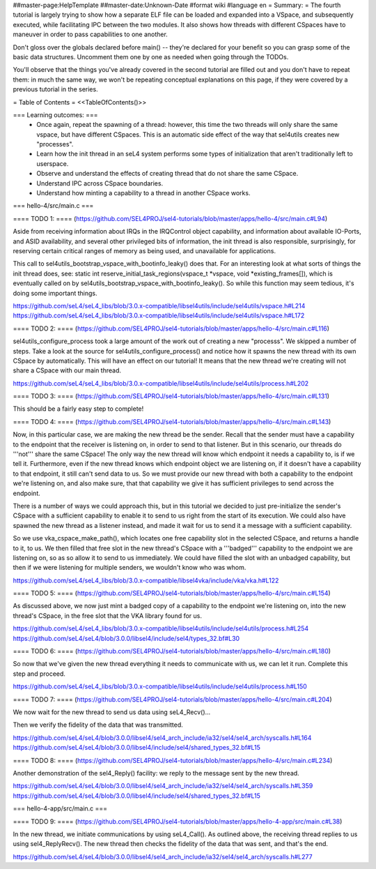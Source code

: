 ##master-page:HelpTemplate
##master-date:Unknown-Date
#format wiki
#language en
= Summary: =
The fourth tutorial is largely trying to show how a separate ELF file can be loaded and expanded into a VSpace, and subsequently executed, while facilitating IPC between the two modules. It also shows how threads with different CSpaces have to maneuver in order to pass capabilities to one another.

Don't gloss over the globals declared before main() -- they're declared for your benefit so you can grasp some of the basic data structures. Uncomment them one by one as needed when going through the TODOs.

You'll observe that the things you've already covered in the second tutorial are filled out and you don't have to repeat them: in much the same way, we won't be repeating conceptual explanations on this page, if they were covered by a previous tutorial in the series.

= Table of Contents =
<<TableOfContents()>>

=== Learning outcomes: ===
 * Once again, repeat the spawning of a thread: however, this time the two threads will only share the same vspace, but have different CSpaces. This is an automatic side effect of the way that sel4utils creates new "processes".
 * Learn how the init thread in an seL4 system performs some types of initialization that aren't traditionally left to userspace.
 * Observe and understand the effects of creating thread that do not share the same CSpace.
 * Understand IPC across CSpace boundaries.
 * Understand how minting a capability to a thread in another CSpace works.

=== hello-4/src/main.c ===

==== TODO 1: ====
(https://github.com/SEL4PROJ/sel4-tutorials/blob/master/apps/hello-4/src/main.c#L94)

Aside from receiving information about IRQs in the IRQControl object capability, and information about available IO-Ports, and ASID availability, and several other privileged bits of information, the init thread is also responsible, surprisingly, for reserving certain critical ranges of memory as being used, and unavailable for applications.

This call to sel4utils_bootstrap_vspace_with_bootinfo_leaky() does that. For an interesting look at what sorts of things the init thread does, see: static int reserve_initial_task_regions(vspace_t *vspace, void *existing_frames[]), which is eventually called on by sel4utils_bootstrap_vspace_with_bootinfo_leaky(). So while this function may seem tedious, it's doing some important things.

https://github.com/seL4/seL4_libs/blob/3.0.x-compatible/libsel4utils/include/sel4utils/vspace.h#L214
https://github.com/seL4/seL4_libs/blob/3.0.x-compatible/libsel4utils/include/sel4utils/vspace.h#L172

==== TODO 2: ====
(https://github.com/SEL4PROJ/sel4-tutorials/blob/master/apps/hello-4/src/main.c#L116)

sel4utils_configure_process took a large amount of the work out of creating a new "processs". We skipped a number of steps. Take a look at the source for sel4utils_configure_process() and notice how it spawns the new thread with its own CSpace by automatically. This will have an effect on our tutorial! It means that the new thread we're creating will not share a CSpace with our main thread.

https://github.com/seL4/seL4_libs/blob/3.0.x-compatible/libsel4utils/include/sel4utils/process.h#L202

==== TODO 3: ====
(https://github.com/SEL4PROJ/sel4-tutorials/blob/master/apps/hello-4/src/main.c#L131)

This should be a fairly easy step to complete!

==== TODO 4: ====
(https://github.com/SEL4PROJ/sel4-tutorials/blob/master/apps/hello-4/src/main.c#L143)

Now, in this particular case, we are making the new thread be the sender. Recall that the sender must have a capability to the endpoint that the receiver is listening on, in order to send to that listener. But in this scenario, our threads do '''not''' share the same CSpace! The only way the new thread will know which endpoint it needs a capability to, is if we tell it. Furthermore, even if the new thread knows which endpoint object we are listening on, if it doesn't have a capability to that endpoint, it still can't send data to us. So we must provide our new thread with both a capability to the endpoint we're listening on, and also make sure, that that capability we give it has sufficient privileges to send across the endpoint.

There is a number of ways we could approach this, but in this tutorial we decided to just pre-initialize the sender's CSpace with a sufficient capability to enable it to send to us right from the start of its execution. We could also have spawned the new thread as a listener instead, and made it wait for us to send it a message with a sufficient capability.

So we use vka_cspace_make_path(), which locates one free capability slot in the selected CSpace, and returns a handle to it, to us. We then filled that free slot in the new thread's CSpace with a '''badged''' capability to the endpoint we are listening on, so as so allow it to send to us immediately. We could have filled the slot with an unbadged capability, but then if we were listening for multiple senders, we wouldn't know who was whom.

https://github.com/seL4/seL4_libs/blob/3.0.x-compatible/libsel4vka/include/vka/vka.h#L122

==== TODO 5: ====
(https://github.com/SEL4PROJ/sel4-tutorials/blob/master/apps/hello-4/src/main.c#L154)

As discussed above, we now just mint a badged copy of a capability to the endpoint we're listening on, into the new thread's CSpace, in the free slot that the VKA library found for us.

https://github.com/seL4/seL4_libs/blob/3.0.x-compatible/libsel4utils/include/sel4utils/process.h#L254
https://github.com/seL4/seL4/blob/3.0.0/libsel4/include/sel4/types_32.bf#L30

==== TODO 6: ====
(https://github.com/SEL4PROJ/sel4-tutorials/blob/master/apps/hello-4/src/main.c#L180)

So now that we've given the new thread everything it needs to communicate with us, we can let it run. Complete this step and proceed.

https://github.com/seL4/seL4_libs/blob/3.0.x-compatible/libsel4utils/include/sel4utils/process.h#L150
 
==== TODO 7: ====
(https://github.com/SEL4PROJ/sel4-tutorials/blob/master/apps/hello-4/src/main.c#L204)

We now wait for the new thread to send us data using seL4_Recv()...

Then we verify the fidelity of the data that was transmitted.

https://github.com/seL4/seL4/blob/3.0.0/libsel4/sel4_arch_include/ia32/sel4/sel4_arch/syscalls.h#L164
https://github.com/seL4/seL4/blob/3.0.0/libsel4/include/sel4/shared_types_32.bf#L15

==== TODO 8: ====
(https://github.com/SEL4PROJ/sel4-tutorials/blob/master/apps/hello-4/src/main.c#L234)

Another demonstration of the sel4_Reply() facility: we reply to the message sent by the new thread.

https://github.com/seL4/seL4/blob/3.0.0/libsel4/sel4_arch_include/ia32/sel4/sel4_arch/syscalls.h#L359
https://github.com/seL4/seL4/blob/3.0.0/libsel4/include/sel4/shared_types_32.bf#L15

=== hello-4-app/src/main.c ===

==== TODO 9: ====
(https://github.com/SEL4PROJ/sel4-tutorials/blob/master/apps/hello-4-app/src/main.c#L38)

In the new thread, we initiate communications by using seL4_Call(). As outlined above, the receiving thread replies to us using sel4_ReplyRecv(). The new thread then checks the fidelity of the data that was sent, and that's the end.

https://github.com/seL4/seL4/blob/3.0.0/libsel4/sel4_arch_include/ia32/sel4/sel4_arch/syscalls.h#L277
